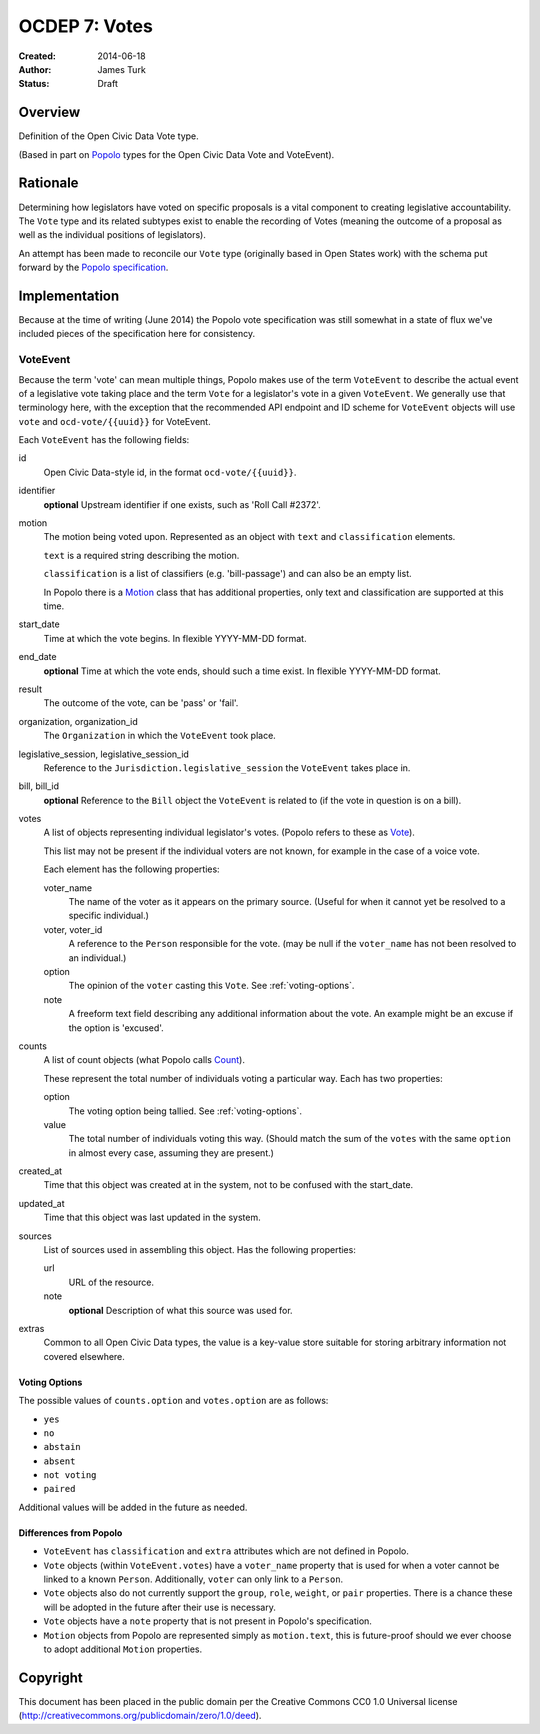 .. _OCDEP7:

==============
OCDEP 7: Votes
==============

:Created: 2014-06-18
:Author: James Turk
:Status: Draft

Overview
========

Definition of the Open Civic Data Vote type.

(Based in part on `Popolo <http://popoloproject.com/>`_ types for the Open Civic Data Vote and VoteEvent).


Rationale
=========

Determining how legislators have voted on specific proposals is a vital component to creating
legislative accountability.  The ``Vote`` type and its related subtypes exist to enable the recording
of Votes (meaning the outcome of a proposal as well as the individual positions of legislators).

An attempt has been made to reconcile our ``Vote`` type (originally based in Open States work)
with the schema put forward by the `Popolo specification <http://popoloproject.com/specs/vote-event.html>`_.


Implementation
==============

Because at the time of writing (June 2014) the Popolo vote specification was still somewhat in a
state of flux we've included pieces of the specification here for consistency.


VoteEvent
---------

Because the term 'vote' can mean multiple things, Popolo makes use of the term ``VoteEvent`` to describe
the actual event of a legislative vote taking place and the term ``Vote`` for a legislator's vote
in a given ``VoteEvent``.  We generally use that terminology here, with the exception that the recommended API endpoint and ID scheme for ``VoteEvent`` objects will use ``vote`` and ``ocd-vote/{{uuid}}`` for VoteEvent.

Each ``VoteEvent`` has the following fields:

id
    Open Civic Data-style id, in the format ``ocd-vote/{{uuid}}``.

identifier
    **optional**
    Upstream identifier if one exists, such as 'Roll Call #2372'.

motion
    The motion being voted upon.  Represented as an object with ``text`` and ``classification`` elements.

    ``text`` is a required string describing the motion.

    ``classification`` is a list of classifiers (e.g. 'bill-passage') and can also be an empty list.

    In Popolo there is a `Motion <http://popoloproject.com/specs/motion.html>`_ class that has additional properties, only text and classification are supported at this time.


start_date
    Time at which the vote begins.  In flexible YYYY-MM-DD format.

end_date
    **optional**
    Time at which the vote ends, should such a time exist.    In flexible YYYY-MM-DD format.

result
    The outcome of the vote, can be 'pass' or 'fail'.

organization, organization_id
    The ``Organization`` in which the ``VoteEvent`` took place.

legislative_session, legislative_session_id
    Reference to the ``Jurisdiction.legislative_session`` the ``VoteEvent`` takes place in.

bill, bill_id
    **optional**
    Reference to the ``Bill`` object the ``VoteEvent`` is related to (if the vote in question is on a bill).

votes
    A list of objects representing individual legislator's votes.  (Popolo refers to these as
    `Vote <http://popoloproject.com/specs/vote.html>`_).

    This list may not be present if the individual voters are not known, for example in the case of a
    voice vote.

    Each element has the following properties:

    voter_name
        The name of the voter as it appears on the primary source.  (Useful for when it cannot yet
        be resolved to a specific individual.)

    voter, voter_id
        A reference to the ``Person`` responsible for the vote.  (may be null if the ``voter_name``
        has not been resolved to an individual.)

    option
        The opinion of the ``voter`` casting this ``Vote``.  See :ref:`voting-options`.

    note
        A freeform text field describing any additional information about the vote.  An example
        might be an excuse if the option is 'excused'.

counts
    A list of count objects (what Popolo calls `Count <http://popoloproject.com/specs/count.html>`_).

    These represent the total number of individuals voting a particular way.  Each has two properties:

    option
        The voting option being tallied.  See :ref:`voting-options`.

    value
        The total number of individuals voting this way.  (Should match the sum of the ``votes``
        with the same ``option`` in almost every case, assuming they are present.)

created_at
    Time that this object was created at in the system, not to be confused with the start_date.

updated_at
    Time that this object was last updated in the system.

sources
    List of sources used in assembling this object.  Has the following properties:

    url
        URL of the resource.
    note
        **optional**
        Description of what this source was used for.

extras
    Common to all Open Civic Data types, the value is a key-value store suitable for storing arbitrary information not covered elsewhere.


.. _voting-options:

Voting Options
~~~~~~~~~~~~~~

The possible values of ``counts.option`` and ``votes.option`` are as follows:

* ``yes``
* ``no``
* ``abstain``
* ``absent``
* ``not voting``
* ``paired``

Additional values will be added in the future as needed.


Differences from Popolo
~~~~~~~~~~~~~~~~~~~~~~~

* ``VoteEvent`` has ``classification`` and ``extra`` attributes which are not defined in Popolo.

* ``Vote`` objects (within ``VoteEvent.votes``) have a ``voter_name`` property that is used for when a voter cannot be linked to a known ``Person``.  Additionally, ``voter`` can only link to a ``Person``.

* ``Vote`` objects also do not currently support the ``group``, ``role``, ``weight``, or ``pair`` properties.  There is a chance these will be adopted in the future after their use is necessary.  

* ``Vote`` objects have a ``note`` property that is not present in Popolo's specification.

* ``Motion`` objects from Popolo are represented simply as ``motion.text``, this is future-proof
  should we ever choose to adopt additional ``Motion`` properties.


Copyright
=========

This document has been placed in the public domain per the Creative Commons
CC0 1.0 Universal license (http://creativecommons.org/publicdomain/zero/1.0/deed).
